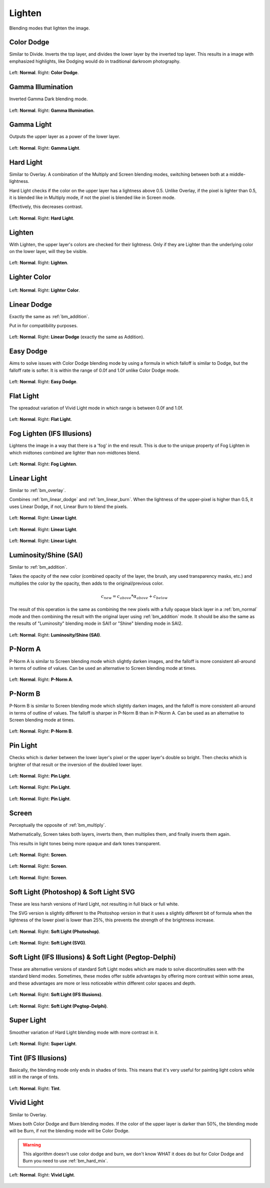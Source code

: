 .. meta::
   :description:
        Page about the lighten blending modes in Krita: Color Dodge, Gamma Illumination, Gamma Light, Easy Dodge, Flat Light, Fog Lighten, Hard Light, Lighten, Lighter Color, Linear Dodge, Linear Light, P-Norm A, P-Norm B, Pin Light, Screen, Soft Light, Tint and Vivid Light.

.. metadata-placeholder

   :authors: - Wolthera van Hövell tot Westerflier <griffinvalley@gmail.com>
             - Maria Luisac
             - Reptorian <reptillia39@live.com>
   :license: GNU free documentation license 1.3 or later.


.. _bm_cat_lighten:

Lighten
-------

Blending modes that lighten the image.

.. index:: ! Color Dodge, Dodge
.. _bm_color_dodge:

Color Dodge
~~~~~~~~~~~

.. only:: non_english

   .. hint:: This blending mode is called "Color Dodge" in English.

Similar to Divide.
Inverts the top layer, and divides the lower layer by the inverted top layer.
This results in a image with emphasized highlights, like Dodging would do in traditional darkroom photography.

.. figure:: /images/blending_modes/lighten/Blending_modes_Color_Dodge_Sample_image_with_dots.png
   :align: center

   Left: **Normal**. Right: **Color Dodge**.

.. index:: ! Gamma Illumination
.. _bm_gamma_illumination:

Gamma Illumination
~~~~~~~~~~~~~~~~~~

.. only:: non_english

   .. hint:: This blending mode is called "Gamma Illumination" in English.

Inverted Gamma Dark blending mode.

.. figure:: /images/blending_modes/lighten/Blending_modes_Gamma_Illumination_Sample_image_with_dots.png
   :align: center

   Left: **Normal**. Right: **Gamma Illumination**.


.. index:: ! Gamma Light
.. _bm_gamma_light:

Gamma Light
~~~~~~~~~~~

.. only:: non_english

   .. hint:: This blending mode is called "Gamma Light" in English.

Outputs the upper layer as a power of the lower layer.

.. figure:: /images/blending_modes/lighten/Blending_modes_Gamma_Light_Sample_image_with_dots.png
   :align: center

   Left: **Normal**. Right: **Gamma Light**.

.. index:: ! Hard Light
.. _bm_hard_light:

Hard Light
~~~~~~~~~~

.. only:: non_english

   .. hint:: This blending mode is called "Hard Light" in English.

Similar to Overlay.
A combination of the Multiply and Screen blending modes, switching between both at a middle-lightness.

Hard Light checks if the color on the upper layer has a lightness above 0.5. Unlike Overlay, if the pixel is lighter than 0.5, it is blended like in Multiply mode, if not the pixel is blended like in Screen mode.

Effectively, this decreases contrast.

.. figure:: /images/blending_modes/lighten/Blending_modes_Hard_Light_Sample_image_with_dots.png
   :align: center

   Left: **Normal**. Right: **Hard Light**.

.. _bm_lighten:

Lighten
~~~~~~~

.. only:: non_english

   .. hint:: This blending mode is called "Lighten" in English.

With Lighten, the upper layer's colors are checked for their lightness. Only if they are Lighter than the underlying color on the lower layer, will they be visible.

.. figure:: /images/blending_modes/lighten/Blending_modes_Lighten_Sample_image_with_dots.png
   :align: center

   Left: **Normal**. Right: **Lighten**.

.. _bm_lighter_color:

Lighter Color
~~~~~~~~~~~~~

.. only:: non_english

   .. hint:: This blending mode is called "Lighter Color" in English.

.. figure:: /images/blending_modes/lighten/Blending_modes_Lighter_Color_Sample_image_with_dots.png
   :align: center

   Left: **Normal**. Right: **Lighter Color**.


.. _bm_linear_dodge:

Linear Dodge
~~~~~~~~~~~~

.. only:: non_english

   .. hint:: This blending mode is called "Linear Dodge" in English.

Exactly the same as :ref:`bm_addition`.

Put in for compatibility purposes.

.. figure:: /images/blending_modes/lighten/Blending_modes_Linear_Dodge_Sample_image_with_dots.png
   :align: center

   Left: **Normal**. Right: **Linear Dodge** (exactly the same as Addition).
   
.. _bm_easy_dodge:
   
Easy Dodge
~~~~~~~~~~

.. only:: non_english

   .. hint:: This blending mode is called "Easy Dodge" in English.

Aims to solve issues with Color Dodge blending mode by using a formula in which falloff is similar to Dodge, but the falloff rate is softer. It is within the range of 0.0f and 1.0f unlike Color Dodge mode.

.. figure:: /images/blending_modes/lighten/Blending_modes_Easy_Dodge_Sample_image_with_dots.png
   :align: center

   Left: **Normal**. Right: **Easy Dodge**.
   
.. _bm_flatlight:
   
Flat Light
~~~~~~~~~~

.. only:: non_english

   .. hint:: This blending mode is called "Flat Light" in English.

The spreadout variation of Vivid Light mode in which range is between 0.0f and 1.0f.

.. figure:: /images/blending_modes/lighten/Blending_modes_Flat_Light_Sample_image_with_dots.png
   :align: center

   Left: **Normal**. Right: **Flat Light**.

.. _bm_fog_lighten:

Fog Lighten (IFS Illusions)
~~~~~~~~~~~~~~~~~~~~~~~~~~~

.. only:: non_english

   .. hint:: This blending mode is called "Fog Lighten (IFS Illusions)" in English.

Lightens the image in a way that there is a 'fog' in the end result. This is due to the unique property of Fog Lighten in which midtones combined are lighter than non-midtones blend.

.. figure:: /images/blending_modes/lighten/Blending_modes_Fog_Light_Sample_image_with_dots.png
   :align: center

   Left: **Normal**. Right: **Fog Lighten**.

.. _bm_linear_light:

Linear Light
~~~~~~~~~~~~

.. only:: non_english

   .. hint:: This blending mode is called "Linear Light" in English.

Similar to :ref:`bm_overlay`.

Combines :ref:`bm_linear_dodge` and :ref:`bm_linear_burn`. When the lightness of the upper-pixel is higher than 0.5, it uses Linear Dodge, if not, Linear Burn to blend the pixels.

.. figure:: /images/blending_modes/lighten/Blending_modes_Linear_Light_Gray_0.4_and_Gray_0.5.png
   :align: center

   Left: **Normal**. Right: **Linear Light**.

.. figure:: /images/blending_modes/lighten/Blending_modes_Linear_Light_Light_blue_and_Orange.png
   :align: center

   Left: **Normal**. Right: **Linear Light**.

.. figure:: /images/blending_modes/lighten/Blending_modes_Linear_Light_Sample_image_with_dots.png
   :align: center

   Left: **Normal**. Right: **Linear Light**.
   

.. _bm_luminosity_shine_sai:

Luminosity/Shine (SAI)
~~~~~~~~~~~~~~~~~~~~~~

.. only:: non_english

   .. hint:: This blending mode is called "Luminosity/Shine (SAI)" in English.

Similar to :ref:`bm_addition`.

Takes the opacity of the new color (combined opacity of the layer, the brush, any used transparency masks, etc.) and multiplies the color by the opacity, then adds to the original/previous color.

.. math::

   c_{new} = c_{above}*{\alpha}_{above} + c_{below}

The result of this operation is the same as combining the new pixels with a fully opaque black layer in a :ref:`bm_normal` mode and then combining the result with the original layer using :ref:`bm_addition` mode. It should be also the same as the results of "Luminosity" blending mode in SAI1 or "Shine" blending mode in SAI2.



.. figure:: /images/blending_modes/lighten/Blending_modes_Luminosity_Shine_SAI_Sample_image_with_dots.png
   :align: center

   Left: **Normal**. Right: **Luminosity/Shine (SAI)**.




.. _bm_p-norm_a:

P-Norm A
~~~~~~~~

.. only:: non_english

   .. hint:: This blending mode is called "P-Norm A" in English.

P-Norm A is similar to Screen blending mode which slightly darken images, and the falloff is more consistent all-around in terms of outline of values. Can be used an alternative to Screen blending mode at times.

.. figure:: /images/blending_modes/lighten/Blending_modes_P-Norm_A_Sample_image_with_dots.png
   :align: center

   Left: **Normal**. Right: **P-Norm A**.

.. _bm_p-norm_b:

P-Norm B
~~~~~~~~

.. only:: non_english

   .. hint:: This blending mode is called "P-Norm B" in English.

P-Norm B is similar to Screen blending mode which slightly darken images, and the falloff is more consistent all-around in terms of outline of values. The falloff is sharper in P-Norm B than in P-Norm A. Can be used as an alternative to Screen blending mode at times.

.. figure:: /images/blending_modes/lighten/Blending_modes_P-Norm_B_Sample_image_with_dots.png
   :align: center

   Left: **Normal**. Right: **P-Norm B**.

.. _bm_pin_light:

Pin Light
~~~~~~~~~

.. only:: non_english

   .. hint:: This blending mode is called "Pin Light" in English.

Checks which is darker between the lower layer's pixel or the upper layer's double so bright.
Then checks which is brighter of that result or the inversion of the doubled lower layer.

.. figure:: /images/blending_modes/lighten/Blending_modes_Pin_Light_Gray_0.4_and_Gray_0.5.png
   :align: center

   Left: **Normal**. Right: **Pin Light**.

.. figure:: /images/blending_modes/lighten/Blending_modes_Pin_Light_Light_blue_and_Orange.png
   :align: center

   Left: **Normal**. Right: **Pin Light**.

.. figure:: /images/blending_modes/lighten/Blending_modes_Pin_Light_Sample_image_with_dots.png
   :align: center

   Left: **Normal**. Right: **Pin Light**.

.. _bm_screen:

Screen
~~~~~~

.. only:: non_english

   .. hint:: This blending mode is called "Screen" in English.

Perceptually the opposite of :ref:`bm_multiply`.

Mathematically, Screen takes both layers, inverts them, then multiplies them, and finally inverts them again.

This results in light tones being more opaque and dark tones transparent.

.. figure:: /images/blending_modes/lighten/Blending_modes_Screen_Gray_0.4_and_Gray_0.5.png
   :align: center

   Left: **Normal**. Right: **Screen**.

.. figure:: /images/blending_modes/lighten/Blending_modes_Screen_Light_blue_and_Orange.png
   :align: center

   Left: **Normal**. Right: **Screen**.

.. figure:: /images/blending_modes/lighten/Blending_modes_Screen_Sample_image_with_dots.png
   :align: center

   Left: **Normal**. Right: **Screen**.

.. _bm_soft_light:

Soft Light (Photoshop) & Soft Light SVG
~~~~~~~~~~~~~~~~~~~~~~~~~~~~~~~~~~~~~~~

.. only:: non_english

   .. hint:: These blending modes are called "Soft Light (Photoshop)" and "Soft Light SVG" in English.

These are less harsh versions of Hard Light, not resulting in full black or full white.

The SVG version is slightly different to the Photoshop version in that it uses a slightly different bit of formula when the lightness of the lower pixel is lower than 25%, this prevents the strength of the brightness increase.

.. figure:: /images/blending_modes/lighten/Blending_modes_Soft_Light_Photoshop_Sample_image_with_dots.png
   :align: center

   Left: **Normal**. Right: **Soft Light (Photoshop)**.


.. figure:: /images/blending_modes/lighten/Blending_modes_Soft_Light_SVG_Sample_image_with_dots.png
   :align: center

   Left: **Normal**. Right: **Soft Light (SVG)**.

Soft Light (IFS Illusions) & Soft Light (Pegtop-Delphi)
~~~~~~~~~~~~~~~~~~~~~~~~~~~~~~~~~~~~~~~~~~~~~~~~~~~~~~~

.. only:: non_english

   .. hint:: These blending modes are called "Soft Light (IFS Illusions)" and "Soft Light (Pegtop-Delphi)" in English.

These are alternative versions of standard Soft Light modes which are made to solve discontinuities seen with the standard blend modes. Sometimes, these modes offer subtle advantages by offering more contrast within some areas, and these advantages are more or less noticeable within different color spaces and depth. 

.. figure:: /images/blending_modes/lighten/Blending_modes_Soft_Light_IFS_Sample_image_with_dots.png
   :align: center

   Left: **Normal**. Right: **Soft Light (IFS Illusions)**.


.. figure:: /images/blending_modes/lighten/Blending_modes_Soft_Light_PEGTOP_Sample_image_with_dots.png
   :align: center

   Left: **Normal**. Right: **Soft Light (Pegtop-Delphi)**.
   
.. _bm_super_light:

Super Light
~~~~~~~~~~~

.. only:: non_english

   .. hint:: This blending mode is called "Super Light" in English.

Smoother variation of Hard Light blending mode with more contrast in it.

.. figure:: /images/blending_modes/lighten/Blending_modes_Super_Light_Sample_image_with_dots.png
   :align: center

   Left: **Normal**. Right: **Super Light**.

.. _bm_tint:

Tint (IFS Illusions)
~~~~~~~~~~~~~~~~~~~~

.. only:: non_english

   .. hint:: This blending mode is called "Tint (IFS Illusions)" in English.

Basically, the blending mode only ends in shades of tints. This means that it's very useful for painting light colors while still in the range of tints.

.. figure:: /images/blending_modes/lighten/Blending_modes_Tint_Sample_image_with_dots.png
   :align: center

   Left: **Normal**. Right: **Tint**.

.. _bm_vivid_light:

Vivid Light
~~~~~~~~~~~

.. only:: non_english

   .. hint:: This blending mode is called "Vivid Light" in English.

Similar to Overlay.

Mixes both Color Dodge and Burn blending modes. If the color of the upper layer is darker than 50%, the blending mode will be Burn, if not the blending mode will be Color Dodge.

.. warning::

    This algorithm doesn't use color dodge and burn, we don't know WHAT it does do but for Color Dodge and Burn you need to use :ref:`bm_hard_mix`.

.. figure:: /images/blending_modes/lighten/Blending_modes_Vivid_Light_Sample_image_with_dots.png
   :align: center

   Left: **Normal**. Right: **Vivid Light**.

